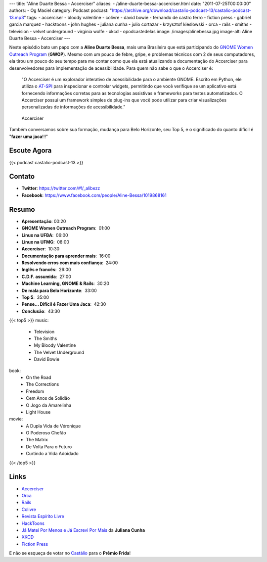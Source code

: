 ---
title: "Aline Duarte Bessa - Accerciser"
aliases:
- /aline-duarte-bessa-accerciser.html
date: "2011-07-25T00:00:00"
authors:
- Og Maciel
category: Podcast
podcast: "https://archive.org/download/castalio-podcast-13/castalio-podcast-13.mp3"
tags:
- accerciser
- bloody valentine
- colivre
- david bowie
- fernando de castro ferro
- fiction press
- gabriel garcia marquez
- hacktoons
- john hughes
- juliana cunha
- julio cortazar
- krzysztof kieslowski
- orca
- rails
- smiths
- television
- velvet underground
- virginia wolfe
- xkcd
- opodcastedelas
image: /images/alinebessa.jpg
image-alt: Aline Duarte Bessa - Accerciser
---

Neste episódio bato um papo com a **Aline Duarte Bessa**, mais uma
Brasileira que está participando do `GNOME Women Outreach Program`_
(**GWOP**). Mesmo com um pouco de febre, gripe, e problemas técnicos com
2 de seus computadores, ela tirou um pouco do seu tempo para me contar
como que ela está atualizando a documentação do Accerciser para
desenvolvedores para implementação de acessibilidade. Para quem não sabe
o que o Accerciser é:

    "O Accerciser é um explorador interativo de acessibilidade para o
    ambiente GNOME. Escrito em Python, ele utiliza o
    `AT-SPI`_ para inspecionar e
    controlar widgets, permitindo que você verifique se um aplicativo
    está fornecendo informações corretas para as tecnologias assistivas
    e frameworks para testes automatizados. O Accerciser possui um
    framework simples de plug-ins que você pode utilizar para criar
    visualizações personalizadas de informações de acessibilidade."

.. figure:: /images/accerciser.png
   :alt: Accerciser

   Accerciser

Também conversamos sobre sua formação, mudança para Belo Horizonte, seu
Top 5, e o significado do quanto difícil é "**fazer uma jaca**!!!"

Escute Agora
------------

{{< podcast castalio-podcast-13 >}}

Contato
-------
- **Twitter**: https://twitter.com/#!/_alibezz
- **Facebook**: https://www.facebook.com/people/Aline-Bessa/1019868161

Resumo
------
-  **Apresentação**: 00:20
-  **GNOME Women Outreach Program**:  01:00
-  **Linux na UFBA**:  06:00
-  **Linux na UFMG**:  08:00
-  **Accerciser**:  10:30
-  **Documentação para aprender mais**:  16:00
-  **Resolvendo erros com mais confiança**:  24:00
-  **Inglês e francês**:  26:00
-  **C.D.F. assumida**:  27:00
-  **Machine Learning, GNOME & Rails**:  30:20
-  **De mala para Belo Horizonte**:  33:00
-  **Top 5**:  35:00
-  **Pense... Difícil é Fazer Uma Jaca**:  42:30
-  **Conclusão**:  43:30

{{< top5 >}}
music:
    * Television
    * The Smiths
    * My Bloody Valentine
    * The Velvet Underground
    * David Bowie
book:
    * On the Road
    * The Corrections
    * Freedom
    * Cem Anos de Solidão
    * O Jogo da Amarelinha
    * Light House
movie:
    * A Dupla Vida de Véronique
    * O Poderoso Chefão
    * The Matrix
    * De Volta Para o Futuro
    * Curtindo a Vida Adoidado
{{< /top5 >}}

Links
-----

- `Accerciser`_
- `Orca`_
- `Rails`_
- `Colivre`_
- `Revista Espírito Livre`_
- `HackToons`_
- `Já Matei Por Menos e Já Escrevi Por Mais`_ da **Juliana Cunha**
- `XKCD`_
- `Fiction Press`_


E não se esqueça de votar no `Castálio`_ para o **Prêmio Frida**!


.. _GNOME Women Outreach Program: http://live.gnome.org/GnomeWomen/OutreachProgram2011
.. _AT-SPI: http://directory.fsf.org/at-spi.html
.. _Krzysztof Kieslowski: http://www.imdb.com/name/nm0001425/
.. _John Hughes: http://www.imdb.com/name/nm0000455/
.. _Já Matei Por Menos e Já Escrevi Por Mais: http://mateipormenos.blogspot.com/
.. _XKCD: http://xkcd.com/
.. _Fiction Press: http://www.fictionpress.com/
.. _Accerciser: http://live.gnome.org/Accerciser
.. _Orca: http://live.gnome.org/Orca
.. _Rails: http://rubyonrails.org/
.. _Colivre: http://colivre.coop.br/
.. _Revista Espírito Livre: http://www.revista.espiritolivre.org/
.. _HackToons: http://hacktoon.com/
.. _Castálio: http://premiofrida.org/por/projects/view/1424
